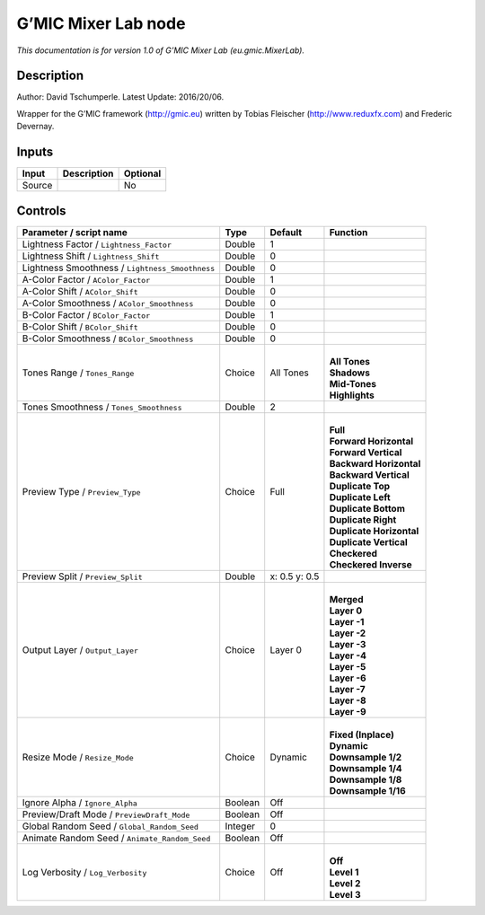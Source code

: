 .. _eu.gmic.MixerLab:

.. raw:: html

   <!-- Do not edit this file! It is generated automatically by Natron itself. -->

G’MIC Mixer Lab node
====================

*This documentation is for version 1.0 of G’MIC Mixer Lab (eu.gmic.MixerLab).*

Description
-----------

Author: David Tschumperle. Latest Update: 2016/20/06.

Wrapper for the G’MIC framework (http://gmic.eu) written by Tobias Fleischer (http://www.reduxfx.com) and Frederic Devernay.

Inputs
------

+--------+-------------+----------+
| Input  | Description | Optional |
+========+=============+==========+
| Source |             | No       |
+--------+-------------+----------+

Controls
--------

.. tabularcolumns:: |>{\raggedright}p{0.2\columnwidth}|>{\raggedright}p{0.06\columnwidth}|>{\raggedright}p{0.07\columnwidth}|p{0.63\columnwidth}|

.. cssclass:: longtable

+-------------------------------------------------+---------+---------------+----------------------------+
| Parameter / script name                         | Type    | Default       | Function                   |
+=================================================+=========+===============+============================+
| Lightness Factor / ``Lightness_Factor``         | Double  | 1             |                            |
+-------------------------------------------------+---------+---------------+----------------------------+
| Lightness Shift / ``Lightness_Shift``           | Double  | 0             |                            |
+-------------------------------------------------+---------+---------------+----------------------------+
| Lightness Smoothness / ``Lightness_Smoothness`` | Double  | 0             |                            |
+-------------------------------------------------+---------+---------------+----------------------------+
| A-Color Factor / ``AColor_Factor``              | Double  | 1             |                            |
+-------------------------------------------------+---------+---------------+----------------------------+
| A-Color Shift / ``AColor_Shift``                | Double  | 0             |                            |
+-------------------------------------------------+---------+---------------+----------------------------+
| A-Color Smoothness / ``AColor_Smoothness``      | Double  | 0             |                            |
+-------------------------------------------------+---------+---------------+----------------------------+
| B-Color Factor / ``BColor_Factor``              | Double  | 1             |                            |
+-------------------------------------------------+---------+---------------+----------------------------+
| B-Color Shift / ``BColor_Shift``                | Double  | 0             |                            |
+-------------------------------------------------+---------+---------------+----------------------------+
| B-Color Smoothness / ``BColor_Smoothness``      | Double  | 0             |                            |
+-------------------------------------------------+---------+---------------+----------------------------+
| Tones Range / ``Tones_Range``                   | Choice  | All Tones     | |                          |
|                                                 |         |               | | **All Tones**            |
|                                                 |         |               | | **Shadows**              |
|                                                 |         |               | | **Mid-Tones**            |
|                                                 |         |               | | **Highlights**           |
+-------------------------------------------------+---------+---------------+----------------------------+
| Tones Smoothness / ``Tones_Smoothness``         | Double  | 2             |                            |
+-------------------------------------------------+---------+---------------+----------------------------+
| Preview Type / ``Preview_Type``                 | Choice  | Full          | |                          |
|                                                 |         |               | | **Full**                 |
|                                                 |         |               | | **Forward Horizontal**   |
|                                                 |         |               | | **Forward Vertical**     |
|                                                 |         |               | | **Backward Horizontal**  |
|                                                 |         |               | | **Backward Vertical**    |
|                                                 |         |               | | **Duplicate Top**        |
|                                                 |         |               | | **Duplicate Left**       |
|                                                 |         |               | | **Duplicate Bottom**     |
|                                                 |         |               | | **Duplicate Right**      |
|                                                 |         |               | | **Duplicate Horizontal** |
|                                                 |         |               | | **Duplicate Vertical**   |
|                                                 |         |               | | **Checkered**            |
|                                                 |         |               | | **Checkered Inverse**    |
+-------------------------------------------------+---------+---------------+----------------------------+
| Preview Split / ``Preview_Split``               | Double  | x: 0.5 y: 0.5 |                            |
+-------------------------------------------------+---------+---------------+----------------------------+
| Output Layer / ``Output_Layer``                 | Choice  | Layer 0       | |                          |
|                                                 |         |               | | **Merged**               |
|                                                 |         |               | | **Layer 0**              |
|                                                 |         |               | | **Layer -1**             |
|                                                 |         |               | | **Layer -2**             |
|                                                 |         |               | | **Layer -3**             |
|                                                 |         |               | | **Layer -4**             |
|                                                 |         |               | | **Layer -5**             |
|                                                 |         |               | | **Layer -6**             |
|                                                 |         |               | | **Layer -7**             |
|                                                 |         |               | | **Layer -8**             |
|                                                 |         |               | | **Layer -9**             |
+-------------------------------------------------+---------+---------------+----------------------------+
| Resize Mode / ``Resize_Mode``                   | Choice  | Dynamic       | |                          |
|                                                 |         |               | | **Fixed (Inplace)**      |
|                                                 |         |               | | **Dynamic**              |
|                                                 |         |               | | **Downsample 1/2**       |
|                                                 |         |               | | **Downsample 1/4**       |
|                                                 |         |               | | **Downsample 1/8**       |
|                                                 |         |               | | **Downsample 1/16**      |
+-------------------------------------------------+---------+---------------+----------------------------+
| Ignore Alpha / ``Ignore_Alpha``                 | Boolean | Off           |                            |
+-------------------------------------------------+---------+---------------+----------------------------+
| Preview/Draft Mode / ``PreviewDraft_Mode``      | Boolean | Off           |                            |
+-------------------------------------------------+---------+---------------+----------------------------+
| Global Random Seed / ``Global_Random_Seed``     | Integer | 0             |                            |
+-------------------------------------------------+---------+---------------+----------------------------+
| Animate Random Seed / ``Animate_Random_Seed``   | Boolean | Off           |                            |
+-------------------------------------------------+---------+---------------+----------------------------+
| Log Verbosity / ``Log_Verbosity``               | Choice  | Off           | |                          |
|                                                 |         |               | | **Off**                  |
|                                                 |         |               | | **Level 1**              |
|                                                 |         |               | | **Level 2**              |
|                                                 |         |               | | **Level 3**              |
+-------------------------------------------------+---------+---------------+----------------------------+
